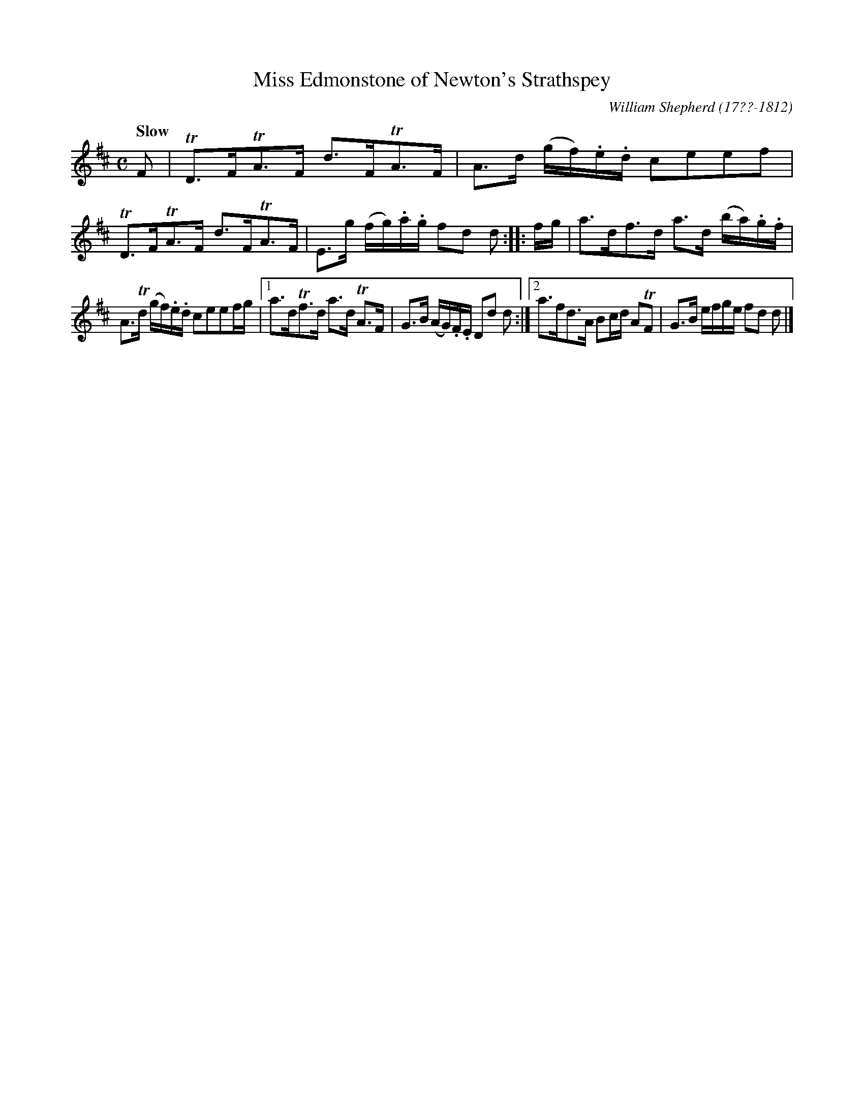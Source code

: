 X: 82
T: Miss Edmonstone of Newton's Strathspey
R: strathspey
Q: "Slow"
B: William Shepherd "1st Collection" 1793 p.8 #2
F: http://imslp.org/wiki/File:PMLP73094-Shepherd_Collections_HMT.pdf
C: William Shepherd (17??-1812)
Z: 2012 John Chambers <jc:trillian.mit.edu>
M: C
L: 1/16
K: D
F2 |\
TD3FTA3F d3FTA3F | A3d (gf).e.d c2e2e2f2 |\
TD3FTA3F d3FTA3F | E3g (fg).a.g f2d2 d2 :||: fg |\
a3df3d a3d (ba).g.f |
A3Td (gf).e.d c2e2e2fg |\
[1 a3dTf3d a3d TA3F | G3B (AG).F.E D2d2 d2 :|\
[2 a3fd3A B2cd A2TF2 | G3B efge f2d2 d2 |]
